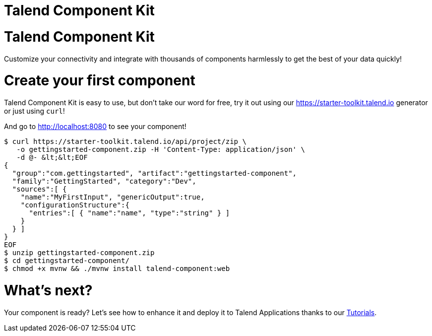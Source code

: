 = Talend Component Kit
:page-talend_landing: true

[#landing-teaser]
= Talend Component Kit

Customize your connectivity and integrate with thousands of components harmlessly
to get the best of your data quickly!

= Create your first component
:page-partial:

[role="col-sm-6 landing-curl-text"]
--
Talend Component Kit is easy to use,
but don’t take our word for free, try it out using our https://starter-toolkit.talend.io
generator or just using `curl`!

And go to http://localhost:8080 to see your component!
--

[role="console col-sm-6"]
[source, shell]
----
$ curl https://starter-toolkit.talend.io/api/project/zip \
   -o gettingstarted-component.zip -H 'Content-Type: application/json' \
   -d @- &lt;&lt;EOF
{
  "group":"com.gettingstarted", "artifact":"gettingstarted-component",
  "family":"GettingStarted", "category":"Dev",
  "sources":[ {
    "name":"MyFirstInput", "genericOutput":true,
    "configurationStructure":{
      "entries":[ { "name":"name", "type":"string" } ]
    }
  } ]
}
EOF
$ unzip gettingstarted-component.zip
$ cd gettingstarted-component/
$ chmod +x mvnw && ./mvnw install talend-component:web
----


[#landing-doc-link]
= What's next?

Your component is ready? Let's see how to enhance it and deploy it to Talend
Applications thanks to our link:index-tutorials.html[Tutorials].
